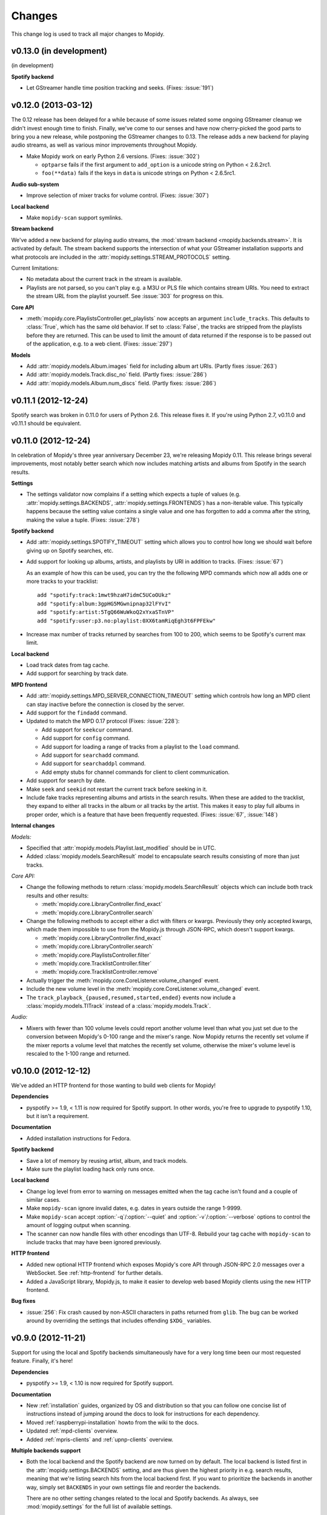 *******
Changes
*******

This change log is used to track all major changes to Mopidy.


v0.13.0 (in development)
========================

(in development)

**Spotify backend**

- Let GStreamer handle time position tracking and seeks. (Fixes: :issue:`191`)


v0.12.0 (2013-03-12)
====================

The 0.12 release has been delayed for a while because of some issues related
some ongoing GStreamer cleanup we didn't invest enough time to finish. Finally,
we've come to our senses and have now cherry-picked the good parts to bring you
a new release, while postponing the GStreamer changes to 0.13. The release adds
a new backend for playing audio streams, as well as various minor improvements
throughout Mopidy.

- Make Mopidy work on early Python 2.6 versions. (Fixes: :issue:`302`)

  - ``optparse`` fails if the first argument to ``add_option`` is a unicode
    string on Python < 2.6.2rc1.

  - ``foo(**data)`` fails if the keys in ``data`` is unicode strings on Python
    < 2.6.5rc1.

**Audio sub-system**

- Improve selection of mixer tracks for volume control. (Fixes: :issue:`307`)

**Local backend**

- Make ``mopidy-scan`` support symlinks.

**Stream backend**

We've added a new backend for playing audio streams, the :mod:`stream backend
<mopidy.backends.stream>`. It is activated by default. The stream backend
supports the intersection of what your GStreamer installation supports and what
protocols are included in the :attr:`mopidy.settings.STREAM_PROTOCOLS` setting.

Current limitations:

- No metadata about the current track in the stream is available.

- Playlists are not parsed, so you can't play e.g. a M3U or PLS file which
  contains stream URIs. You need to extract the stream URL from the playlist
  yourself. See :issue:`303` for progress on this.

**Core API**

- :meth:`mopidy.core.PlaylistsController.get_playlists` now accepts an argument
  ``include_tracks``. This defaults to :class:`True`, which has the same old
  behavior. If set to :class:`False`, the tracks are stripped from the
  playlists before they are returned. This can be used to limit the amount of
  data returned if the response is to be passed out of the application, e.g. to
  a web client. (Fixes: :issue:`297`)

**Models**

- Add :attr:`mopidy.models.Album.images` field for including album art URIs.
  (Partly fixes :issue:`263`)

- Add :attr:`mopidy.models.Track.disc_no` field. (Partly fixes: :issue:`286`)

- Add :attr:`mopidy.models.Album.num_discs` field. (Partly fixes: :issue:`286`)


v0.11.1 (2012-12-24)
====================

Spotify search was broken in 0.11.0 for users of Python 2.6. This release fixes
it. If you're using Python 2.7, v0.11.0 and v0.11.1 should be equivalent.


v0.11.0 (2012-12-24)
====================

In celebration of Mopidy's three year anniversary December 23, we're releasing
Mopidy 0.11. This release brings several improvements, most notably better
search which now includes matching artists and albums from Spotify in the
search results.

**Settings**

- The settings validator now complains if a setting which expects a tuple of
  values (e.g. :attr:`mopidy.settings.BACKENDS`,
  :attr:`mopidy.settings.FRONTENDS`) has a non-iterable value. This typically
  happens because the setting value contains a single value and one has
  forgotten to add a comma after the string, making the value a tuple. (Fixes:
  :issue:`278`)

**Spotify backend**

- Add :attr:`mopidy.settings.SPOTIFY_TIMEOUT` setting which allows you to
  control how long we should wait before giving up on Spotify searches, etc.

- Add support for looking up albums, artists, and playlists by URI in addition
  to tracks. (Fixes: :issue:`67`)

  As an example of how this can be used, you can try the the following MPD
  commands which now all adds one or more tracks to your tracklist::

      add "spotify:track:1mwt9hzaH7idmC5UCoOUkz"
      add "spotify:album:3gpHG5MGwnipnap32lFYvI"
      add "spotify:artist:5TgQ66WuWkoQ2xYxaSTnVP"
      add "spotify:user:p3.no:playlist:0XX6tamRiqEgh3t6FPFEkw"

- Increase max number of tracks returned by searches from 100 to 200, which
  seems to be Spotify's current max limit.

**Local backend**

- Load track dates from tag cache.

- Add support for searching by track date.

**MPD frontend**

- Add :attr:`mopidy.settings.MPD_SERVER_CONNECTION_TIMEOUT` setting which
  controls how long an MPD client can stay inactive before the connection is
  closed by the server.

- Add support for the ``findadd`` command.

- Updated to match the MPD 0.17 protocol (Fixes: :issue:`228`):

  - Add support for ``seekcur`` command.

  - Add support for ``config`` command.

  - Add support for loading a range of tracks from a playlist to the ``load``
    command.

  - Add support for ``searchadd`` command.

  - Add support for ``searchaddpl`` command.

  - Add empty stubs for channel commands for client to client communication.

- Add support for search by date.

- Make ``seek`` and ``seekid`` not restart the current track before seeking in
  it.

- Include fake tracks representing albums and artists in the search results.
  When these are added to the tracklist, they expand to either all tracks in
  the album or all tracks by the artist. This makes it easy to play full albums
  in proper order, which is a feature that have been frequently requested.
  (Fixes: :issue:`67`, :issue:`148`)

**Internal changes**

*Models:*

- Specified that :attr:`mopidy.models.Playlist.last_modified` should be in UTC.

- Added :class:`mopidy.models.SearchResult` model to encapsulate search results
  consisting of more than just tracks.

*Core API:*

- Change the following methods to return :class:`mopidy.models.SearchResult`
  objects which can include both track results and other results:

  - :meth:`mopidy.core.LibraryController.find_exact`
  - :meth:`mopidy.core.LibraryController.search`

- Change the following methods to accept either a dict with filters or kwargs.
  Previously they only accepted kwargs, which made them impossible to use from
  the Mopidy.js through JSON-RPC, which doesn't support kwargs.

  - :meth:`mopidy.core.LibraryController.find_exact`
  - :meth:`mopidy.core.LibraryController.search`
  - :meth:`mopidy.core.PlaylistsController.filter`
  - :meth:`mopidy.core.TracklistController.filter`
  - :meth:`mopidy.core.TracklistController.remove`

- Actually trigger the :meth:`mopidy.core.CoreListener.volume_changed` event.

- Include the new volume level in the
  :meth:`mopidy.core.CoreListener.volume_changed` event.

- The ``track_playback_{paused,resumed,started,ended}`` events now include a
  :class:`mopidy.models.TlTrack` instead of a :class:`mopidy.models.Track`.

*Audio:*

- Mixers with fewer than 100 volume levels could report another volume level
  than what you just set due to the conversion between Mopidy's 0-100 range and
  the mixer's range. Now Mopidy returns the recently set volume if the mixer
  reports a volume level that matches the recently set volume, otherwise the
  mixer's volume level is rescaled to the 1-100 range and returned.


v0.10.0 (2012-12-12)
====================

We've added an HTTP frontend for those wanting to build web clients for Mopidy!

**Dependencies**

- pyspotify >= 1.9, < 1.11 is now required for Spotify support. In other words,
  you're free to upgrade to pyspotify 1.10, but it isn't a requirement.

**Documentation**

- Added installation instructions for Fedora.

**Spotify backend**

- Save a lot of memory by reusing artist, album, and track models.

- Make sure the playlist loading hack only runs once.

**Local backend**

- Change log level from error to warning on messages emitted when the tag cache
  isn't found and a couple of similar cases.

- Make ``mopidy-scan`` ignore invalid dates, e.g. dates in years outside the
  range 1-9999.

- Make ``mopidy-scan`` accept :option:`-q`/:option:`--quiet` and
  :option:`-v`/:option:`--verbose` options to control the amount of logging
  output when scanning.

- The scanner can now handle files with other encodings than UTF-8. Rebuild
  your tag cache with ``mopidy-scan`` to include tracks that may have been
  ignored previously.

**HTTP frontend**

- Added new optional HTTP frontend which exposes Mopidy's core API through
  JSON-RPC 2.0 messages over a WebSocket. See :ref:`http-frontend` for further
  details.

- Added a JavaScript library, Mopidy.js, to make it easier to develop web based
  Mopidy clients using the new HTTP frontend.

**Bug fixes**

- :issue:`256`: Fix crash caused by non-ASCII characters in paths returned from
  ``glib``. The bug can be worked around by overriding the settings that
  includes offending ``$XDG_`` variables.


v0.9.0 (2012-11-21)
===================

Support for using the local and Spotify backends simultaneously have for a very
long time been our most requested feature. Finally, it's here!

**Dependencies**

- pyspotify >= 1.9, < 1.10 is now required for Spotify support.

**Documentation**

- New :ref:`installation` guides, organized by OS and distribution so that you
  can follow one concise list of instructions instead of jumping around the
  docs to look for instructions for each dependency.

- Moved :ref:`raspberrypi-installation` howto from the wiki to the docs.

- Updated :ref:`mpd-clients` overview.

- Added :ref:`mpris-clients` and :ref:`upnp-clients` overview.

**Multiple backends support**

- Both the local backend and the Spotify backend are now turned on by default.
  The local backend is listed first in the :attr:`mopidy.settings.BACKENDS`
  setting, and are thus given the highest priority in e.g. search results,
  meaning that we're listing search hits from the local backend first. If you
  want to prioritize the backends in another way, simply set ``BACKENDS`` in
  your own settings file and reorder the backends.

  There are no other setting changes related to the local and Spotify backends.
  As always, see :mod:`mopidy.settings` for the full list of available
  settings.

**Spotify backend**

- The Spotify backend now includes release year and artist on albums.

- :issue:`233`: The Spotify backend now returns the track if you search for the
  Spotify track URI.

- Added support for connecting to the Spotify service through an HTTP or SOCKS
  proxy, which is supported by pyspotify >= 1.9.

- Subscriptions to other Spotify user's "starred" playlists are ignored, as
  they currently isn't fully supported by pyspotify.

**Local backend**

- :issue:`236`: The ``mopidy-scan`` command failed to include tags from ALAC
  files (Apple lossless) because it didn't support multiple tag messages from
  GStreamer per track it scanned.

- Added support for search by filename to local backend.

**MPD frontend**

- :issue:`218`: The MPD commands ``listplaylist`` and ``listplaylistinfo`` now
  accepts unquoted playlist names if they don't contain spaces.

- :issue:`246`: The MPD command ``list album artist ""`` and similar
  ``search``, ``find``, and ``list`` commands with empty filter values caused a
  :exc:`LookupError`, but should have been ignored by the MPD server.

- The MPD frontend no longer lowercases search queries. This broke e.g. search
  by URI, where casing may be essential.

- The MPD command ``plchanges`` always returned the entire playlist. It now
  returns an empty response when the client has seen the latest version.

- The MPD commands ``search`` and ``find`` now allows the key ``file``, which
  is used by ncmpcpp instead of ``filename``.

- The MPD commands ``search`` and ``find`` now allow search query values to be
  empty strings.

- The MPD command ``listplaylists`` will no longer return playlists without a
  name. This could crash ncmpcpp.

- The MPD command ``list`` will no longer return artist names, album names, or
  dates that are blank.

- The MPD command ``decoders`` will now return an empty response instead of a
  "not implemented" error to make the ncmpcpp browse view work the first time
  it is opened.

**MPRIS frontend**

- The MPRIS playlists interface is now supported by our MPRIS frontend. This
  means that you now can select playlists to queue and play from the Ubuntu
  Sound Menu.

**Audio mixers**

- Made the :mod:`NAD mixer <mopidy.audio.mixers.nad>` responsive to interrupts
  during amplifier calibration. It will now quit immediately, while previously
  it completed the calibration first, and then quit, which could take more than
  15 seconds.

**Developer support**

- Added optional background thread for debugging deadlocks. When the feature is
  enabled via the ``--debug-thread`` option or
  :attr:`mopidy.settings.DEBUG_THREAD` setting a ``SIGUSR1`` signal will dump
  the traceback for all running threads.

- The settings validator will now allow any setting prefixed with ``CUSTOM_``
  to exist in the settings file.

**Internal changes**

Internally, Mopidy have seen a lot of changes to pave the way for multiple
backends and the future HTTP frontend.

- A new layer and actor, "core", has been added to our stack, inbetween the
  frontends and the backends. The responsibility of the core layer and actor is
  to take requests from the frontends, pass them on to one or more backends,
  and combining the response from the backends into a single response to the
  requesting frontend.

  Frontends no longer know anything about the backends. They just use the
  :ref:`core-api`.

- The dependency graph between the core controllers and the backend providers
  have been straightened out, so that we don't have any circular dependencies.
  The frontend, core, backend, and audio layers are now strictly separate. The
  frontend layer calls on the core layer, and the core layer calls on the
  backend layer. Both the core layer and the backends are allowed to call on
  the audio layer. Any data flow in the opposite direction is done by
  broadcasting of events to listeners, through e.g.
  :class:`mopidy.core.CoreListener` and :class:`mopidy.audio.AudioListener`.

  See :ref:`concepts` for more details and illustrations of all the relations.

- All dependencies are now explicitly passed to the constructors of the
  frontends, core, and the backends. This makes testing each layer with
  dummy/mocked lower layers easier than with the old variant, where
  dependencies where looked up in Pykka's actor registry.

- All properties in the core API now got getters, and setters if setting them
  is allowed. They are not explictly listed in the docs as they have the same
  behavior as the documented properties, but they are available and may be
  used. This is useful for the future HTTP frontend.

*Models:*

- Added :attr:`mopidy.models.Album.date` attribute. It has the same format as
  the existing :attr:`mopidy.models.Track.date`.

- Added :class:`mopidy.models.ModelJSONEncoder` and
  :func:`mopidy.models.model_json_decoder` for automatic JSON serialization and
  deserialization of data structures which contains Mopidy models. This is
  useful for the future HTTP frontend.

*Library:*

- :meth:`mopidy.core.LibraryController.find_exact` and
  :meth:`mopidy.core.LibraryController.search` now returns plain lists of
  tracks instead of playlist objects.

- :meth:`mopidy.core.LibraryController.lookup` now returns a list of tracks
  instead of a single track. This makes it possible to support lookup of
  artist or album URIs which then can expand to a list of tracks.

*Playback:*

- The base playback provider has been updated with sane default behavior
  instead of empty functions. By default, the playback provider now lets
  GStreamer keep track of the current track's time position. The local backend
  simply uses the base playback provider without any changes. Any future
  backend that just feeds URIs to GStreamer to play can also use the base
  playback provider without any changes.

- Removed :attr:`mopidy.core.PlaybackController.track_at_previous`. Use
  :attr:`mopidy.core.PlaybackController.tl_track_at_previous` instead.

- Removed :attr:`mopidy.core.PlaybackController.track_at_next`. Use
  :attr:`mopidy.core.PlaybackController.tl_track_at_next` instead.

- Removed :attr:`mopidy.core.PlaybackController.track_at_eot`. Use
  :attr:`mopidy.core.PlaybackController.tl_track_at_eot` instead.

- Removed :attr:`mopidy.core.PlaybackController.current_tlid`. Use
  :attr:`mopidy.core.PlaybackController.current_tl_track` instead.

*Playlists:*

The playlists part of the core API has been revised to be more focused around
the playlist URI, and some redundant functionality has been removed:

- Renamed "stored playlists" to "playlists" everywhere, including the core API
  used by frontends.

- :attr:`mopidy.core.PlaylistsController.playlists` no longer supports
  assignment to it. The `playlists` property on the backend layer still does,
  and all functionality is maintained by assigning to the playlists collections
  at the backend level.

- :meth:`mopidy.core.PlaylistsController.delete` now accepts an URI, and not a
  playlist object.

- :meth:`mopidy.core.PlaylistsController.save` now returns the saved playlist.
  The returned playlist may differ from the saved playlist, and should thus be
  used instead of the playlist passed to
  :meth:`mopidy.core.PlaylistsController.save`.

- :meth:`mopidy.core.PlaylistsController.rename` has been removed, since
  renaming can be done with :meth:`mopidy.core.PlaylistsController.save`.

- :meth:`mopidy.core.PlaylistsController.get` has been replaced by
  :meth:`mopidy.core.PlaylistsController.filter`.

- The event :meth:`mopidy.core.CoreListener.playlist_changed` has been changed
  to include the playlist that was changed.

*Tracklist:*

- Renamed "current playlist" to "tracklist" everywhere, including the core API
  used by frontends.

- Removed :meth:`mopidy.core.TracklistController.append`. Use
  :meth:`mopidy.core.TracklistController.add` instead, which is now capable of
  adding multiple tracks.

- :meth:`mopidy.core.TracklistController.get` has been replaced by
  :meth:`mopidy.core.TracklistController.filter`.

- :meth:`mopidy.core.TracklistController.remove` can now remove multiple
  tracks, and returns the tracks it removed.

- When the tracklist is changed, we now trigger the new
  :meth:`mopidy.core.CoreListener.tracklist_changed` event. Previously we
  triggered :meth:`mopidy.core.CoreListener.playlist_changed`, which is
  intended for stored playlists, not the tracklist.

*Towards Python 3 support:*

- Make the entire code base use unicode strings by default, and only fall back
  to bytestrings where it is required. Another step closer to Python 3.


v0.8.1 (2012-10-30)
===================

A small maintenance release to fix a bug introduced in 0.8.0 and update Mopidy
to work with Pykka 1.0.

**Dependencies**

- Pykka >= 1.0 is now required.

**Bug fixes**

- :issue:`213`: Fix "streaming task paused, reason not-negotiated" errors
  observed by some users on some Spotify tracks due to a change introduced in
  0.8.0. See the issue for a patch that applies to 0.8.0.

- :issue:`216`: Volume returned by the MPD command `status` contained a
  floating point ``.0`` suffix. This bug was introduced with the large audio
  output and mixer changes in v0.8.0 and broke the MPDroid Android client. It
  now returns an integer again.


v0.8.0 (2012-09-20)
===================

This release does not include any major new features. We've done a major
cleanup of how audio outputs and audio mixers work, and on the way we've
resolved a bunch of related issues.

**Audio output and mixer changes**

- Removed multiple outputs support. Having this feature currently seems to be
  more trouble than what it is worth. The :attr:`mopidy.settings.OUTPUTS`
  setting is no longer supported, and has been replaced with
  :attr:`mopidy.settings.OUTPUT` which is a GStreamer bin description string in
  the same format as ``gst-launch`` expects. Default value is
  ``autoaudiosink``. (Fixes: :issue:`81`, :issue:`115`, :issue:`121`,
  :issue:`159`)

- Switch to pure GStreamer based mixing. This implies that users setup a
  GStreamer bin with a mixer in it in :attr:`mopidy.settings.MIXER`. The
  default value is ``autoaudiomixer``, a custom mixer that attempts to find a
  mixer that will work on your system. If this picks the wrong mixer you can of
  course override it. Setting the mixer to :class:`None` is also supported. MPD
  protocol support for volume has also been updated to return -1 when we have
  no mixer set. ``software`` can be used to force software mixing.

- Removed the Denon hardware mixer, as it is not maintained.

- Updated the NAD hardware mixer to work in the new GStreamer based mixing
  regime. Settings are now passed as GStreamer element properties. In practice
  that means that the following old-style config::

      MIXER = u'mopidy.mixers.nad.NadMixer'
      MIXER_EXT_PORT = u'/dev/ttyUSB0'
      MIXER_EXT_SOURCE = u'Aux'
      MIXER_EXT_SPEAKERS_A = u'On'
      MIXER_EXT_SPEAKERS_B = u'Off'

  Now is reduced to simply::

      MIXER = u'nadmixer port=/dev/ttyUSB0 source=aux speakers-a=on speakers-b=off'

  The ``port`` property defaults to ``/dev/ttyUSB0``, and the rest of the
  properties may be left out if you don't want the mixer to adjust the settings
  on your NAD amplifier when Mopidy is started.

**Changes**

- When unknown settings are encountered, we now check if it's similar to a
  known setting, and suggests to the user what we think the setting should have
  been.

- Added :option:`--list-deps` option to the ``mopidy`` command that lists
  required and optional dependencies, their current versions, and some other
  information useful for debugging. (Fixes: :issue:`74`)

- Added ``tools/debug-proxy.py`` to tee client requests to two backends and
  diff responses. Intended as a developer tool for checking for MPD protocol
  changes and various client support. Requires gevent, which currently is not a
  dependency of Mopidy.

- Support tracks with only release year, and not a full release date, like e.g.
  Spotify tracks.

- Default value of ``LOCAL_MUSIC_PATH`` has been updated to be
  ``$XDG_MUSIC_DIR``, which on most systems this is set to ``$HOME``. Users of
  local backend that relied on the old default ``~/music`` need to update their
  settings. Note that the code responsible for finding this music now also
  ignores UNIX hidden files and folders.

- File and path settings now support ``$XDG_CACHE_DIR``, ``$XDG_DATA_DIR`` and
  ``$XDG_MUSIC_DIR`` substitution. Defaults for such settings have been updated
  to use this instead of hidden away defaults.

- Playback is now done using ``playbin2`` from GStreamer instead of rolling our
  own. This is the first step towards resolving :issue:`171`.

**Bug fixes**

- :issue:`72`: Created a Spotify track proxy that will switch to using loaded
  data as soon as it becomes available.

- :issue:`150`: Fix bug which caused some clients to block Mopidy completely.
  The bug was caused by some clients sending ``close`` and then shutting down
  the connection right away. This trigged a situation in which the connection
  cleanup code would wait for an response that would never come inside the
  event loop, blocking everything else.

- :issue:`162`: Fixed bug when the MPD command ``playlistinfo`` is used with a
  track position. Track position and CPID was intermixed, so it would cause a
  crash if a CPID matching the track position didn't exist.

- Fixed crash on lookup of unknown path when using local backend.

- :issue:`189`: ``LOCAL_MUSIC_PATH`` and path handling in rest of settings  has
  been updated so all of the code now uses the correct value.

- Fixed incorrect track URIs generated by M3U playlist parsing code. Generated
  tracks are now relative to ``LOCAL_MUSIC_PATH``.

- :issue:`203`: Re-add support for software mixing.


v0.7.3 (2012-08-11)
===================

A small maintenance release to fix a crash affecting a few users, and a couple
of small adjustments to the Spotify backend.

**Changes**

- Fixed crash when logging :exc:`IOError` exceptions on systems using languages
  with non-ASCII characters, like French.

- Move the default location of the Spotify cache from `~/.cache/mopidy` to
  `~/.cache/mopidy/spotify`. You can change this by setting
  :attr:`mopidy.settings.SPOTIFY_CACHE_PATH`.

- Reduce time required to update the Spotify cache on startup. One one
  system/Spotify account, the time from clean cache to ready for use was
  reduced from 35s to 12s.


v0.7.2 (2012-05-07)
===================

This is a maintenance release to make Mopidy 0.7 build on systems without all
of Mopidy's runtime dependencies, like Launchpad PPAs.

**Changes**

- Change from version tuple at :attr:`mopidy.VERSION` to :pep:`386` compliant
  version string at :attr:`mopidy.__version__` to conform to :pep:`396`.


v0.7.1 (2012-04-22)
===================

This is a maintenance release to make Mopidy 0.7 work with pyspotify >= 1.7.

**Changes**

- Don't override pyspotify's ``notify_main_thread`` callback. The default
  implementation is sensible, while our override did nothing.


v0.7.0 (2012-02-25)
===================

Not a big release with regard to features, but this release got some
performance improvements over v0.6, especially for slower Atom systems. It also
fixes a couple of other bugs, including one which made Mopidy crash when using
GStreamer from the prereleases of Ubuntu 12.04.

**Changes**

- The MPD command ``playlistinfo`` is now faster, thanks to John Bäckstrand.

- Added the method
  :meth:`mopidy.backends.base.CurrentPlaylistController.length()`,
  :meth:`mopidy.backends.base.CurrentPlaylistController.index()`, and
  :meth:`mopidy.backends.base.CurrentPlaylistController.slice()` to reduce the
  need for copying the entire current playlist from one thread to another.
  Thanks to John Bäckstrand for pinpointing the issue.

- Fix crash on creation of config and cache directories if intermediate
  directories does not exist. This was especially the case on OS X, where
  ``~/.config`` doesn't exist for most users.

- Fix ``gst.LinkError`` which appeared when using newer versions of GStreamer,
  e.g. on Ubuntu 12.04 Alpha. (Fixes: :issue:`144`)

- Fix crash on mismatching quotation in ``list`` MPD queries. (Fixes:
  :issue:`137`)

- Volume is now reported to be the same as the volume was set to, also when
  internal rounding have been done due to
  :attr:`mopidy.settings.MIXER_MAX_VOLUME` has been set to cap the volume. This
  should make it possible to manage capped volume from clients that only
  increase volume with one step at a time, like ncmpcpp does.


v0.6.1 (2011-12-28)
===================

This is a maintenance release to make Mopidy 0.6 work with pyspotify >= 1.5,
which Mopidy's develop branch have supported for a long time. This should also
make the Debian packages work out of the box again.

**Important changes**

- pyspotify 1.5 or greater is required.

**Changes**

- Spotify playlist folder boundaries are now properly detected. In other words,
  if you use playlist folders, you will no longer get lots of log messages
  about bad playlists.



v0.6.0 (2011-10-09)
===================

The development of Mopidy have been quite slow for the last couple of months,
but we do have some goodies to release which have been idling in the
develop branch since the warmer days of the summer. This release brings support
for the MPD ``idle`` command, which makes it possible for a client wait for
updates from the server instead of polling every second. Also, we've added
support for the MPRIS standard, so that Mopidy can be controlled over D-Bus
from e.g. the Ubuntu Sound Menu.

Please note that 0.6.0 requires some updated dependencies, as listed under
*Important changes* below.

**Important changes**

- Pykka 0.12.3 or greater is required.

- pyspotify 1.4 or greater is required.

- All config, data, and cache locations are now based on the XDG spec.

  - This means that your settings file will need to be moved from
    ``~/.mopidy/settings.py`` to ``~/.config/mopidy/settings.py``.
  - Your Spotify cache will now be stored in ``~/.cache/mopidy`` instead of
    ``~/.mopidy/spotify_cache``.
  - The local backend's ``tag_cache`` should now be in
    ``~/.local/share/mopidy/tag_cache``, likewise your playlists will be in
    ``~/.local/share/mopidy/playlists``.
  - The local client now tries to lookup where your music is via XDG, it will
    fall-back to ``~/music`` or use whatever setting you set manually.

- The MPD command ``idle`` is now supported by Mopidy for the following
  subsystems: player, playlist, options, and mixer. (Fixes: :issue:`32`)

- A new frontend :mod:`mopidy.frontends.mpris` have been added. It exposes
  Mopidy through the `MPRIS interface <http://www.mpris.org/>`_ over D-Bus. In
  practice, this makes it possible to control Mopidy through the `Ubuntu Sound
  Menu <https://wiki.ubuntu.com/SoundMenu>`_.

**Changes**

- Replace :attr:`mopidy.backends.base.Backend.uri_handlers` with
  :attr:`mopidy.backends.base.Backend.uri_schemes`, which just takes the part
  up to the colon of an URI, and not any prefix.

- Add Listener API, :mod:`mopidy.listeners`, to be implemented by actors
  wanting to receive events from the backend. This is a formalization of the
  ad hoc events the Last.fm scrobbler has already been using for some time.

- Replaced all of the MPD network code that was provided by asyncore with
  custom stack. This change was made to facilitate support for the ``idle``
  command, and to reduce the number of event loops being used.

- Fix metadata update in Shoutcast streaming. (Fixes: :issue:`122`)

- Unescape all incoming MPD requests. (Fixes: :issue:`113`)

- Increase the maximum number of results returned by Spotify searches from 32
  to 100.

- Send Spotify search queries to pyspotify as unicode objects, as required by
  pyspotify 1.4. (Fixes: :issue:`129`)

- Add setting :attr:`mopidy.settings.MPD_SERVER_MAX_CONNECTIONS`. (Fixes:
  :issue:`134`)

- Remove `destroy()` methods from backend controller and provider APIs, as it
  was not in use and actually not called by any code. Will reintroduce when
  needed.


v0.5.0 (2011-06-15)
===================

Since last time we've added support for audio streaming to SHOUTcast servers
and fixed the longstanding playlist loading issue in the Spotify backend. As
always the release has a bunch of bug fixes and minor improvements.

Please note that 0.5.0 requires some updated dependencies, as listed under
*Important changes* below.

**Important changes**

- If you use the Spotify backend, you *must* upgrade to libspotify 0.0.8 and
  pyspotify 1.3. If you install from APT, libspotify and pyspotify will
  automatically be upgraded. If you are not installing from APT, follow the
  instructions at :ref:`installation`.

- If you have explicitly set the :attr:`mopidy.settings.SPOTIFY_HIGH_BITRATE`
  setting, you must update your settings file. The new setting is named
  :attr:`mopidy.settings.SPOTIFY_BITRATE` and accepts the integer values 96,
  160, and 320.

- Mopidy now supports running with 1 to N outputs at the same time. This
  feature was mainly added to facilitate SHOUTcast support, which Mopidy has
  also gained. In its current state outputs can not be toggled during runtime.

**Changes**

- Local backend:

  - Fix local backend time query errors that where coming from stopped
    pipeline. (Fixes: :issue:`87`)

- Spotify backend:

  - Thanks to Antoine Pierlot-Garcin's recent work on updating and improving
    pyspotify, stored playlists will again load when Mopidy starts. The
    workaround of searching and reconnecting to make the playlists appear are
    no longer necessary. (Fixes: :issue:`59`)

  - Track's that are no longer available in Spotify's archives are now
    "autolinked" to corresponding tracks in other albums, just like the
    official Spotify clients do. (Fixes: :issue:`34`)

- MPD frontend:

  - Refactoring and cleanup. Most notably, all request handlers now get an
    instance of :class:`mopidy.frontends.mpd.dispatcher.MpdContext` as the
    first argument. The new class contains reference to any object in Mopidy
    the MPD protocol implementation should need access to.

  - Close the client connection when the command ``close`` is received.

  - Do not allow access to the command ``kill``.

  - ``commands`` and ``notcommands`` now have correct output if password
    authentication is turned on, but the connected user has not been
    authenticated yet.

- Command line usage:

  - Support passing options to GStreamer. See :option:`--help-gst` for a list
    of available options. (Fixes: :issue:`95`)

  - Improve :option:`--list-settings` output. (Fixes: :issue:`91`)

  - Added :option:`--interactive` for reading missing local settings from
    ``stdin``. (Fixes: :issue:`96`)

  - Improve shutdown procedure at CTRL+C. Add signal handler for ``SIGTERM``,
    which initiates the same shutdown procedure as CTRL+C does.

- Tag cache generator:

  - Made it possible to abort :command:`mopidy-scan` with CTRL+C.

  - Fixed bug regarding handling of bad dates.

  - Use :mod:`logging` instead of ``print`` statements.

  - Found and worked around strange WMA metadata behaviour.

- Backend API:

  - Calling on :meth:`mopidy.backends.base.playback.PlaybackController.next`
    and :meth:`mopidy.backends.base.playback.PlaybackController.previous` no
    longer implies that playback should be started. The playback state--whether
    playing, paused or stopped--will now be kept.

  - The method
    :meth:`mopidy.backends.base.playback.PlaybackController.change_track`
    has been added. Like ``next()``, and ``prev()``, it changes the current
    track without changing the playback state.


v0.4.1 (2011-05-06)
===================

This is a bug fix release fixing audio problems on older GStreamer and some
minor bugs.


**Bug fixes**

- Fix broken audio on at least GStreamer 0.10.30, which affects Ubuntu 10.10.
  The GStreamer `appsrc` bin wasn't being linked due to lack of default caps.
  (Fixes: :issue:`85`)

- Fix crash in :mod:`mopidy.mixers.nad` that occures at startup when the
  :mod:`io` module is available. We used an `eol` keyword argument which is
  supported by :meth:`serial.FileLike.readline`, but not by
  :meth:`io.RawBaseIO.readline`.  When the :mod:`io` module is available, it is
  used by PySerial instead of the `FileLike` implementation.

- Fix UnicodeDecodeError in MPD frontend on non-english locale. Thanks to
  Antoine Pierlot-Garcin for the patch. (Fixes: :issue:`88`)

- Do not create Pykka proxies that are not going to be used in
  :mod:`mopidy.core`. The underlying actor may already intentionally be dead,
  and thus the program may crash on creating a proxy it doesn't need. Combined
  with the Pykka 0.12.2 release this fixes a crash in the Last.fm frontend
  which may occur when all dependencies are installed, but the frontend isn't
  configured. (Fixes: :issue:`84`)


v0.4.0 (2011-04-27)
===================

Mopidy 0.4.0 is another release without major feature additions. In 0.4.0 we've
fixed a bunch of issues and bugs, with the help of several new contributors
who are credited in the changelog below. The major change of 0.4.0 is an
internal refactoring which clears way for future features, and which also make
Mopidy work on Python 2.7. In other words, Mopidy 0.4.0 works on Ubuntu 11.04
and Arch Linux.

Please note that 0.4.0 requires some updated dependencies, as listed under
*Important changes* below. Also, the known bug in the Spotify playlist
loading from Mopidy 0.3.0 is still present.

.. warning:: Known bug in Spotify playlist loading

    There is a known bug in the loading of Spotify playlists. To avoid the bug,
    follow the simple workaround described at :issue:`59`.


**Important changes**

- Mopidy now depends on `Pykka <http://pykka.readthedocs.org/>`_ >=0.12. If you
  install from APT, Pykka will automatically be installed. If you are not
  installing from APT, you may install Pykka from PyPI::

      sudo pip install -U Pykka

- If you use the Spotify backend, you *should* upgrade to libspotify 0.0.7 and
  the latest pyspotify from the Mopidy developers. If you install from APT,
  libspotify and pyspotify will automatically be upgraded. If you are not
  installing from APT, follow the instructions at :ref:`installation`.


**Changes**

- Mopidy now use Pykka actors for thread management and inter-thread
  communication. The immediate advantage of this is that Mopidy now works on
  Python 2.7, which is the default on e.g. Ubuntu 11.04. (Fixes: :issue:`66`)

- Spotify backend:

  - Fixed multiple segmentation faults due to bugs in Pyspotify. Thanks to
    Antoine Pierlot-Garcin and Jamie Kirkpatrick for patches to Pyspotify.

  - Better error messages on wrong login or network problems. Thanks to Antoine
    Pierlot-Garcin for patches to Mopidy and Pyspotify. (Fixes: :issue:`77`)

  - Reduce log level for trivial log messages from warning to info. (Fixes:
    :issue:`71`)

  - Pause playback on network connection errors. (Fixes: :issue:`65`)

- Local backend:

  - Fix crash in :command:`mopidy-scan` if a track has no artist name. Thanks
    to Martins Grunskis for test and patch and "octe" for patch.

  - Fix crash in `tag_cache` parsing if a track has no total number of tracks
    in the album. Thanks to Martins Grunskis for the patch.

- MPD frontend:

  - Add support for "date" queries to both the ``find`` and ``search``
    commands. This makes media library browsing in ncmpcpp work, though very
    slow due to all the meta data requests to Spotify.

  - Add support for ``play "-1"`` when in playing or paused state, which fixes
    resume and addition of tracks to the current playlist while playing for the
    MPoD client.

  - Fix bug where ``status`` returned ``song: None``, which caused MPDroid to
    crash. (Fixes: :issue:`69`)

  - Gracefully fallback to IPv4 sockets on systems that supports IPv6, but has
    turned it off. (Fixes: :issue:`75`)

- GStreamer output:

  - Use ``uridecodebin`` for playing audio from both Spotify and the local
    backend. This contributes to support for multiple backends simultaneously.

- Settings:

  - Fix crash on ``--list-settings`` on clean installation. Thanks to Martins
    Grunskis for the bug report and patch. (Fixes: :issue:`63`)

- Packaging:

  - Replace test data symlinks with real files to avoid symlink issues when
    installing with pip. (Fixes: :issue:`68`)

- Debugging:

  - Include platform, architecture, Linux distribution, and Python version in
    the debug log, to ease debugging of issues with attached debug logs.


v0.3.1 (2011-01-22)
===================

A couple of fixes to the 0.3.0 release is needed to get a smooth installation.

**Bug fixes**

- The Spotify application key was missing from the Python package.

- Installation of the Python package as a normal user failed because it did not
  have permissions to install ``mopidy.desktop``. The file is now only
  installed if the installation is executed as the root user.


v0.3.0 (2011-01-22)
===================

Mopidy 0.3.0 brings a bunch of small changes all over the place, but no large
changes. The main features are support for high bitrate audio from Spotify, and
MPD password authentication.

Regarding the docs, we've improved the :ref:`installation instructions
<installation>` and done a bit of testing of the available :ref:`Android
<android_mpd_clients>` and :ref:`iOS clients <ios_mpd_clients>` for MPD.

Please note that 0.3.0 requires some updated dependencies, as listed under
*Important changes* below. Also, there is a known bug in the Spotify playlist
loading, as described below. As the bug will take some time to fix and has a
known workaround, we did not want to delay the release while waiting for a fix
to this problem.


.. warning:: Known bug in Spotify playlist loading

    There is a known bug in the loading of Spotify playlists. This bug affects
    both Mopidy 0.2.1 and 0.3.0, given that you use libspotify 0.0.6. To avoid
    the bug, either use Mopidy 0.2.1 with libspotify 0.0.4, or use either
    Mopidy version with libspotify 0.0.6 and follow the simple workaround
    described at :issue:`59`.


**Important changes**

- If you use the Spotify backend, you need to upgrade to libspotify 0.0.6 and
  the latest pyspotify from the Mopidy developers. Follow the instructions at
  :ref:`installation`.

- If you use the Last.fm frontend, you need to upgrade to pylast 0.5.7. Run
  ``sudo pip install --upgrade pylast`` or install Mopidy from APT.


**Changes**

- Spotify backend:

  - Support high bitrate (320k) audio. Set the new setting
    :attr:`mopidy.settings.SPOTIFY_HIGH_BITRATE` to :class:`True` to switch to
    high bitrate audio.

  - Rename :mod:`mopidy.backends.libspotify` to :mod:`mopidy.backends.spotify`.
    If you have set :attr:`mopidy.settings.BACKENDS` explicitly, you may need
    to update the setting's value.

  - Catch and log error caused by playlist folder boundaries being threated as
    normal playlists. More permanent fix requires support for checking playlist
    types in pyspotify (see :issue:`62`).

  - Fix crash on failed lookup of track by URI. (Fixes: :issue:`60`)

- Local backend:

  - Add :command:`mopidy-scan` command to generate ``tag_cache`` files without
    any help from the original MPD server. See :ref:`generating-a-tag-cache`
    for instructions on how to use it.

  - Fix support for UTF-8 encoding in tag caches.

- MPD frontend:

  - Add support for password authentication. See
    :attr:`mopidy.settings.MPD_SERVER_PASSWORD` and
    :ref:`use-mpd-on-a-network` for details on how to use it. (Fixes:
    :issue:`41`)

  - Support ``setvol 50`` without quotes around the argument. Fixes volume
    control in Droid MPD.

  - Support ``seek 1 120`` without quotes around the arguments. Fixes seek in
    Droid MPD.

- Last.fm frontend:

  - Update to use Last.fm's new Scrobbling 2.0 API, as the old Submissions
    Protocol 1.2.1 is deprecated. (Fixes: :issue:`33`)

  - Fix crash when track object does not contain all the expected meta data.

  - Fix crash when response from Last.fm cannot be decoded as UTF-8. (Fixes:
    :issue:`37`)

  - Fix crash when response from Last.fm contains invalid XML.

  - Fix crash when response from Last.fm has an invalid HTTP status line.

- Mixers:

  - Support use of unicode strings for settings specific to
    :mod:`mopidy.mixers.nad`.

- Settings:

  - Automatically expand the "~" characted to the user's home directory and
    make the path absolute for settings with names ending in ``_PATH`` or
    ``_FILE``.

  - Rename the following settings. The settings validator will warn you if you
    need to change your local settings.

    - ``LOCAL_MUSIC_FOLDER`` to :attr:`mopidy.settings.LOCAL_MUSIC_PATH`
    - ``LOCAL_PLAYLIST_FOLDER`` to
      :attr:`mopidy.settings.LOCAL_PLAYLIST_PATH`
    - ``LOCAL_TAG_CACHE`` to :attr:`mopidy.settings.LOCAL_TAG_CACHE_FILE`
    - ``SPOTIFY_LIB_CACHE`` to :attr:`mopidy.settings.SPOTIFY_CACHE_PATH`

  - Fix bug which made settings set to :class:`None` or 0 cause a
    :exc:`mopidy.SettingsError` to be raised.

- Packaging and distribution:

  - Setup APT repository and crate Debian packages of Mopidy. See
    :ref:`installation` for instructions for how to install Mopidy, including
    all dependencies, from APT.

  - Install ``mopidy.desktop`` file that makes Mopidy available from e.g. Gnome
    application menus.

- API:

  - Rename and generalize ``Playlist._with(**kwargs)`` to
    :meth:`mopidy.models.ImmutableObject.copy`.

  - Add ``musicbrainz_id`` field to :class:`mopidy.models.Artist`,
    :class:`mopidy.models.Album`, and :class:`mopidy.models.Track`.

  - Prepare for multi-backend support (see :issue:`40`) by introducing the
    :ref:`provider concept <concepts>`. Split the backend API into a
    :ref:`backend controller API <core-api>` (for frontend use)
    and a :ref:`backend provider API <backend-api>` (for backend
    implementation use), which includes the following changes:

    - Rename ``BaseBackend`` to :class:`mopidy.backends.base.Backend`.
    - Rename ``BaseCurrentPlaylistController`` to
      :class:`mopidy.backends.base.CurrentPlaylistController`.
    - Split ``BaseLibraryController`` to
      :class:`mopidy.backends.base.LibraryController` and
      :class:`mopidy.backends.base.BaseLibraryProvider`.
    - Split ``BasePlaybackController`` to
      :class:`mopidy.backends.base.PlaybackController` and
      :class:`mopidy.backends.base.BasePlaybackProvider`.
    - Split ``BaseStoredPlaylistsController`` to
      :class:`mopidy.backends.base.StoredPlaylistsController` and
      :class:`mopidy.backends.base.BaseStoredPlaylistsProvider`.

  - Move ``BaseMixer`` to :class:`mopidy.mixers.base.BaseMixer`.

  - Add docs for the current non-stable output API,
    :class:`mopidy.outputs.base.BaseOutput`.


v0.2.1 (2011-01-07)
===================

This is a maintenance release without any new features.

**Bug fixes**

- Fix crash in :mod:`mopidy.frontends.lastfm` which occurred at playback if
  either :mod:`pylast` was not installed or the Last.fm scrobbling was not
  correctly configured. The scrobbling thread now shuts properly down at
  failure.


v0.2.0 (2010-10-24)
===================

In Mopidy 0.2.0 we've added a `Last.fm <http://www.last.fm/>`_ scrobbling
support, which means that Mopidy now can submit meta data about the tracks you
play to your Last.fm profile. See :mod:`mopidy.frontends.lastfm` for
details on new dependencies and settings. If you use Mopidy's Last.fm support,
please join the `Mopidy group at Last.fm <http://www.last.fm/group/Mopidy>`_.

With the exception of the work on the Last.fm scrobbler, there has been a
couple of quiet months in the Mopidy camp. About the only thing going on, has
been stabilization work and bug fixing. All bugs reported on GitHub, plus some,
have been fixed in 0.2.0. Thus, we hope this will be a great release!

We've worked a bit on OS X support, but not all issues are completely solved
yet. :issue:`25`  is the one that is currently blocking OS X support. Any help
solving it will be greatly appreciated!

Finally, please :ref:`update your pyspotify installation <installation>` when
upgrading to Mopidy 0.2.0. The latest pyspotify got a fix for the segmentation
fault that occurred when playing music and searching at the same time, thanks
to Valentin David.

**Important changes**

- Added a Last.fm scrobbler. See :mod:`mopidy.frontends.lastfm` for details.

**Changes**

- Logging and command line options:

  - Simplify the default log format,
    :attr:`mopidy.settings.CONSOLE_LOG_FORMAT`. From a user's point of view:
    Less noise, more information.
  - Rename the :option:`--dump` command line option to
    :option:`--save-debug-log`.
  - Rename setting :attr:`mopidy.settings.DUMP_LOG_FORMAT` to
    :attr:`mopidy.settings.DEBUG_LOG_FORMAT` and use it for :option:`--verbose`
    too.
  - Rename setting :attr:`mopidy.settings.DUMP_LOG_FILENAME` to
    :attr:`mopidy.settings.DEBUG_LOG_FILENAME`.

- MPD frontend:

  - MPD command ``list`` now supports queries by artist, album name, and date,
    as used by e.g. the Ario client. (Fixes: :issue:`20`)
  - MPD command ``add ""`` and ``addid ""`` now behaves as expected. (Fixes
    :issue:`16`)
  - MPD command ``playid "-1"`` now correctly resumes playback if paused.

- Random mode:

  - Fix wrong behavior on end of track and next after random mode has been
    used. (Fixes: :issue:`18`)
  - Fix infinite recursion loop crash on playback of non-playable tracks when
    in random mode. (Fixes :issue:`17`)
  - Fix assertion error that happened if one removed tracks from the current
    playlist, while in random mode. (Fixes :issue:`22`)

- Switched from using subprocesses to threads. (Fixes: :issue:`14`)
- :mod:`mopidy.outputs.gstreamer`: Set ``caps`` on the ``appsrc`` bin before
  use. This makes sound output work with GStreamer >= 0.10.29, which includes
  the versions used in Ubuntu 10.10 and on OS X if using Homebrew. (Fixes:
  :issue:`21`, :issue:`24`, contributes to :issue:`14`)
- Improved handling of uncaught exceptions in threads. The entire process
  should now exit immediately.


v0.1.0 (2010-08-23)
===================

After three weeks of long nights and sprints we're finally pleased enough with
the state of Mopidy to remove the alpha label, and do a regular release.

Mopidy 0.1.0 got important improvements in search functionality, working track
position seeking, no known stability issues, and greatly improved MPD client
support. There are lots of changes since 0.1.0a3, and we urge you to at least
read the *important changes* below.

This release does not support OS X. We're sorry about that, and are working on
fixing the OS X issues for a future release. You can track the progress at
:issue:`14`.

**Important changes**

- License changed from GPLv2 to Apache License, version 2.0.
- GStreamer is now a required dependency. See our :ref:`GStreamer installation
  docs <installation>`.
- :mod:`mopidy.backends.libspotify` is now the default backend.
  :mod:`mopidy.backends.despotify` is no longer available. This means that you
  need to install the :ref:`dependencies for libspotify <installation>`.
- If you used :mod:`mopidy.backends.libspotify` previously, pyspotify must be
  updated when updating to this release, to get working seek functionality.
- :attr:`mopidy.settings.SERVER_HOSTNAME` and
  :attr:`mopidy.settings.SERVER_PORT` has been renamed to
  :attr:`mopidy.settings.MPD_SERVER_HOSTNAME` and
  :attr:`mopidy.settings.MPD_SERVER_PORT` to allow for multiple frontends in
  the future.

**Changes**

- Exit early if not Python >= 2.6, < 3.
- Validate settings at startup and print useful error messages if the settings
  has not been updated or anything is misspelled.
- Add command line option :option:`--list-settings` to print the currently
  active settings.
- Include Sphinx scripts for building docs, pylintrc, tests and test data in
  the packages created by ``setup.py`` for i.e. PyPI.
- MPD frontend:

  - Search improvements, including support for multi-word search.
  - Fixed ``play "-1"`` and ``playid "-1"`` behaviour when playlist is empty
    or when a current track is set.
  - Support ``plchanges "-1"`` to work better with MPDroid.
  - Support ``pause`` without arguments to work better with MPDroid.
  - Support ``plchanges``, ``play``, ``consume``, ``random``, ``repeat``, and
    ``single`` without quotes to work better with BitMPC.
  - Fixed deletion of the currently playing track from the current playlist,
    which crashed several clients.
  - Implement ``seek`` and ``seekid``.
  - Fix ``playlistfind`` output so the correct song is played when playing
    songs directly from search results in GMPC.
  - Fix ``load`` so that one can append a playlist to the current playlist, and
    make it return the correct error message if the playlist is not found.
  - Support for single track repeat added. (Fixes: :issue:`4`)
  - Relocate from :mod:`mopidy.mpd` to :mod:`mopidy.frontends.mpd`.
  - Split gigantic protocol implementation into eleven modules.
  - Rename ``mopidy.frontends.mpd.{serializer => translator}`` to match naming
    in backends.
  - Remove setting :attr:`mopidy.settings.SERVER` and
    :attr:`mopidy.settings.FRONTEND` in favour of the new
    :attr:`mopidy.settings.FRONTENDS`.
  - Run MPD server in its own process.

- Backends:

  - Rename :mod:`mopidy.backends.gstreamer` to :mod:`mopidy.backends.local`.
  - Remove :mod:`mopidy.backends.despotify`, as Despotify is little maintained
    and the Libspotify backend is working much better. (Fixes: :issue:`9`,
    :issue:`10`, :issue:`13`)
  - A Spotify application key is now bundled with the source.
    :attr:`mopidy.settings.SPOTIFY_LIB_APPKEY` is thus removed.
  - If failing to play a track, playback will skip to the next track.
  - Both :mod:`mopidy.backends.libspotify` and :mod:`mopidy.backends.local`
    have been rewritten to use the new common GStreamer audio output module,
    :mod:`mopidy.outputs.gstreamer`.

- Mixers:

  - Added new :mod:`mopidy.mixers.gstreamer_software.GStreamerSoftwareMixer`
    which now is the default mixer on all platforms.
  - New setting :attr:`mopidy.settings.MIXER_MAX_VOLUME` for capping the
    maximum output volume.

- Backend API:

  - Relocate from :mod:`mopidy.backends` to :mod:`mopidy.backends.base`.
  - The ``id`` field of :class:`mopidy.models.Track` has been removed, as it is
    no longer needed after the CPID refactoring.
  - :meth:`mopidy.backends.base.BaseBackend()` now accepts an
    ``output_queue`` which it can use to send messages (i.e. audio data)
    to the output process.
  - :meth:`mopidy.backends.base.BaseLibraryController.find_exact()` now accepts
    keyword arguments of the form ``find_exact(artist=['foo'],
    album=['bar'])``.
  - :meth:`mopidy.backends.base.BaseLibraryController.search()` now accepts
    keyword arguments of the form ``search(artist=['foo', 'fighters'],
    album=['bar', 'grooves'])``.
  - :meth:`mopidy.backends.base.BaseCurrentPlaylistController.append()`
    replaces
    :meth:`mopidy.backends.base.BaseCurrentPlaylistController.load()`. Use
    :meth:`mopidy.backends.base.BaseCurrentPlaylistController.clear()` if you
    want to clear the current playlist.
  - The following fields in
    :class:`mopidy.backends.base.BasePlaybackController` has been renamed to
    reflect their relation to methods called on the controller:

    - ``next_track`` to ``track_at_next``
    - ``next_cp_track`` to ``cp_track_at_next``
    - ``previous_track`` to ``track_at_previous``
    - ``previous_cp_track`` to ``cp_track_at_previous``

  - :attr:`mopidy.backends.base.BasePlaybackController.track_at_eot` and
    :attr:`mopidy.backends.base.BasePlaybackController.cp_track_at_eot` has
    been added to better handle the difference between the user pressing next
    and the current track ending.
  - Rename
    :meth:`mopidy.backends.base.BasePlaybackController.new_playlist_loaded_callback()`
    to
    :meth:`mopidy.backends.base.BasePlaybackController.on_current_playlist_change()`.
  - Rename
    :meth:`mopidy.backends.base.BasePlaybackController.end_of_track_callback()`
    to :meth:`mopidy.backends.base.BasePlaybackController.on_end_of_track()`.
  - Remove :meth:`mopidy.backends.base.BaseStoredPlaylistsController.search()`
    since it was barely used, untested, and we got no use case for non-exact
    search in stored playlists yet. Use
    :meth:`mopidy.backends.base.BaseStoredPlaylistsController.get()` instead.


v0.1.0a3 (2010-08-03)
=====================

In the last two months, Mopidy's MPD frontend has gotten lots of stability
fixes and error handling improvements, proper support for having the same track
multiple times in a playlist, and support for IPv6. We have also fixed the
choppy playback on the libspotify backend. For the road ahead of us, we got an
updated :doc:`release roadmap <development>` with our goals for the 0.1 to 0.3
releases.

Enjoy the best alpha relase of Mopidy ever :-)

**Changes**

- MPD frontend:

  - Support IPv6.
  - ``addid`` responds properly on errors instead of crashing.
  - ``commands`` support, which makes RelaXXPlayer work with Mopidy. (Fixes:
    :issue:`6`)
  - Does no longer crash on invalid data, i.e. non-UTF-8 data.
  - ``ACK`` error messages are now MPD-compliant, which should make clients
    handle errors from Mopidy better.
  - Requests to existing commands with wrong arguments are no longer reported
    as unknown commands.
  - ``command_list_end`` before ``command_list_start`` now returns unknown
    command error instead of crashing.
  - ``list`` accepts field argument without quotes and capitalized, to work
    with GMPC and ncmpc.
  - ``noidle`` command now returns ``OK`` instead of an error. Should make some
    clients work a bit better.
  - Having multiple identical tracks in a playlist is now working properly.
    (CPID refactoring)

- Despotify backend:

  - Catch and log :exc:`spytify.SpytifyError`. (Fixes: :issue:`11`)

- Libspotify backend:

  - Fix choppy playback using the Libspotify backend by using blocking ALSA
    mode. (Fixes: :issue:`7`)

- Backend API:

  - A new data structure called ``cp_track`` is now used in the current
    playlist controller and the playback controller. A ``cp_track`` is a
    two-tuple of (CPID integer, :class:`mopidy.models.Track`), identifying an
    instance of a track uniquely within the current playlist.
  - :meth:`mopidy.backends.BaseCurrentPlaylistController.load()` now accepts
    lists of :class:`mopidy.models.Track` instead of
    :class:`mopidy.models.Playlist`, as none of the other fields on the
    ``Playlist`` model was in use.
  - :meth:`mopidy.backends.BaseCurrentPlaylistController.add()` now returns the
    ``cp_track`` added to the current playlist.
  - :meth:`mopidy.backends.BaseCurrentPlaylistController.remove()` now takes
    criterias, just like
    :meth:`mopidy.backends.BaseCurrentPlaylistController.get()`.
  - :meth:`mopidy.backends.BaseCurrentPlaylistController.get()` now returns a
    ``cp_track``.
  - :attr:`mopidy.backends.BaseCurrentPlaylistController.tracks` is now
    read-only. Use the methods to change its contents.
  - :attr:`mopidy.backends.BaseCurrentPlaylistController.cp_tracks` is a
    read-only list of ``cp_track``. Use the methods to change its contents.
  - :attr:`mopidy.backends.BasePlaybackController.current_track` is now
    just for convenience and read-only. To set the current track, assign a
    ``cp_track`` to
    :attr:`mopidy.backends.BasePlaybackController.current_cp_track`.
  - :attr:`mopidy.backends.BasePlaybackController.current_cpid` is the
    read-only CPID of the current track.
  - :attr:`mopidy.backends.BasePlaybackController.next_cp_track` is the
    next ``cp_track`` in the playlist.
  - :attr:`mopidy.backends.BasePlaybackController.previous_cp_track` is
    the previous ``cp_track`` in the playlist.
  - :meth:`mopidy.backends.BasePlaybackController.play()` now takes a
    ``cp_track``.


v0.1.0a2 (2010-06-02)
=====================

It has been a rather slow month for Mopidy, but we would like to keep up with
the established pace of at least a release per month.

**Changes**

- Improvements to MPD protocol handling, making Mopidy work much better with a
  group of clients, including ncmpc, MPoD, and Theremin.
- New command line flag :option:`--dump` for dumping debug log to ``dump.log``
  in the current directory.
- New setting :attr:`mopidy.settings.MIXER_ALSA_CONTROL` for forcing what ALSA
  control :class:`mopidy.mixers.alsa.AlsaMixer` should use.


v0.1.0a1 (2010-05-04)
=====================

Since the previous release Mopidy has seen about 300 commits, more than 200 new
tests, a libspotify release, and major feature additions to Spotify. The new
releases from Spotify have lead to updates to our dependencies, and also to new
bugs in Mopidy. Thus, this is primarily a bugfix release, even though the not
yet finished work on a GStreamer backend have been merged.

All users are recommended to upgrade to 0.1.0a1, and should at the same time
ensure that they have the latest versions of our dependencies: Despotify r508
if you are using DespotifyBackend, and pyspotify 1.1 with libspotify 0.0.4 if
you are using LibspotifyBackend.

As always, report problems at our IRC channel or our issue tracker. Thanks!

**Changes**

- Backend API changes:

  - Removed ``backend.playback.volume`` wrapper. Use ``backend.mixer.volume``
    directly.
  - Renamed ``backend.playback.playlist_position`` to
    ``current_playlist_position`` to match naming of ``current_track``.
  - Replaced ``get_by_id()`` with a more flexible ``get(**criteria)``.

- Merged the ``gstreamer`` branch from Thomas Adamcik:

  - More than 200 new tests, and thus several bug fixes to existing code.
  - Several new generic features, like shuffle, consume, and playlist repeat.
    (Fixes: :issue:`3`)
  - **[Work in Progress]** A new backend for playing music from a local music
    archive using the GStreamer library.

- Made :class:`mopidy.mixers.alsa.AlsaMixer` work on machines without a mixer
  named "Master".
- Make :class:`mopidy.backends.DespotifyBackend` ignore local files in
  playlists (feature added in Spotify 0.4.3). Reported by Richard Haugen Olsen.
- And much more.


v0.1.0a0 (2010-03-27)
=====================

"*Release early. Release often. Listen to your customers.*" wrote Eric S.
Raymond in *The Cathedral and the Bazaar*.

Three months of development should be more than enough. We have more to do, but
Mopidy is working and usable. 0.1.0a0 is an alpha release, which basicly means
we will still change APIs, add features, etc. before the final 0.1.0 release.
But the software is usable as is, so we release it. Please give it a try and
give us feedback, either at our IRC channel or through the `issue tracker
<https://github.com/mopidy/mopidy/issues>`_. Thanks!

**Changes**

- Initial version. No changelog available.
